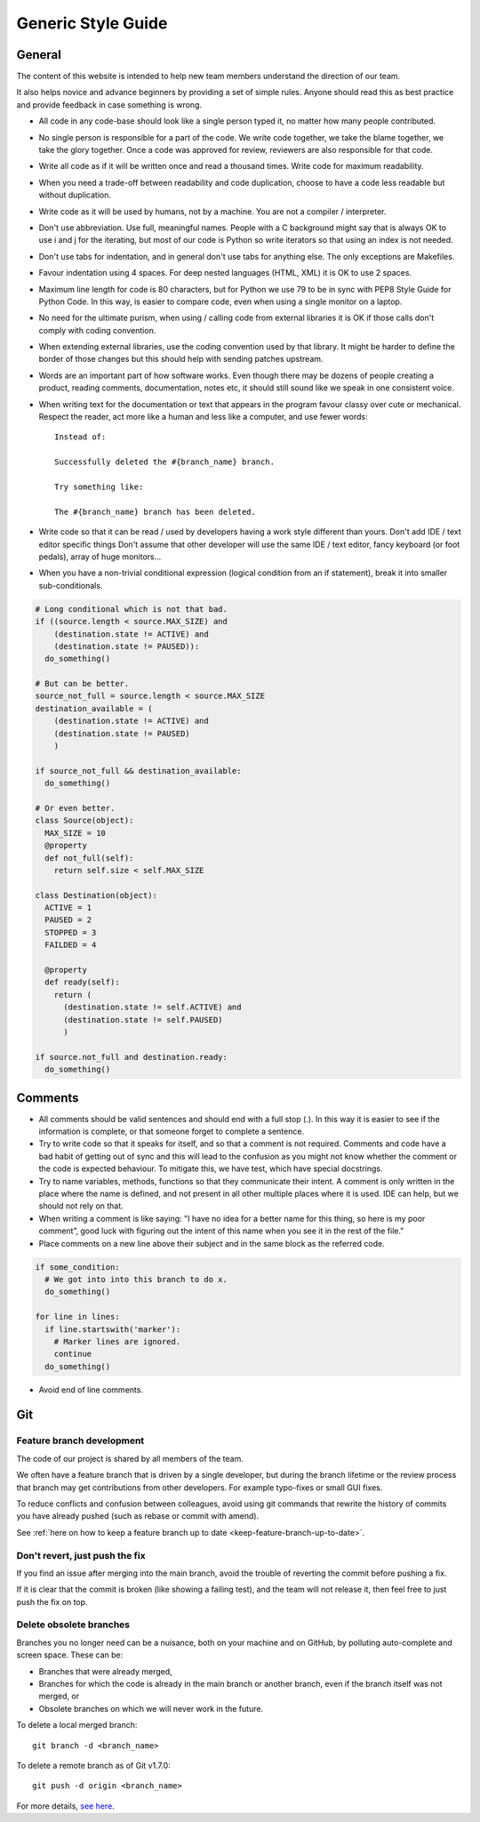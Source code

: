 Generic Style Guide
###################


General
=======

The content of this website is intended to help new team members understand
the direction of our team.

It also helps novice and advance beginners by providing a set of simple rules.
Anyone should read this as best practice and provide feedback in case
something is wrong.

* All code in any code-base should look like a single person typed it, no
  matter how many people contributed.

* No single person is responsible for a part of the code.
  We write code together, we take the blame together, we take the glory together.
  Once a code was approved for review, reviewers are also responsible for
  that code.

* Write all code as if it will be written once and read a thousand times.
  Write code for maximum readability.

* When you need a trade-off between readability and code duplication, choose
  to have a code less readable but without duplication.

* Write code as it will be used by humans, not by a machine.
  You are not a compiler / interpreter.

* Don't use abbreviation.
  Use full, meaningful names.
  People with a C background might say that is always OK to use i and j for
  the iterating, but most of our code is Python so write iterators so that
  using an index is not needed.

* Don't use tabs for indentation, and in general don't use tabs for anything
  else.
  The only exceptions are Makefiles.

* Favour indentation using 4 spaces.
  For deep nested languages (HTML, XML) it is OK to use 2 spaces.

* Maximum line length for code is 80 characters,
  but for Python we use 79 to be in sync with PEP8 Style Guide for Python Code.
  In this way, is easier to compare code, even when using a single monitor on
  a laptop.

* No need for the ultimate purism, when using / calling code from external
  libraries it is OK if those calls don't comply with coding convention.

* When extending external libraries, use the coding convention used by that
  library.
  It might be harder to define the border of those changes but this
  should help with sending patches upstream.

* Words are an important part of how software works.
  Even though there may be dozens of people creating a product, reading
  comments, documentation, notes etc, it should still sound like we speak
  in one consistent voice.

* When writing text for the documentation or text that appears in the
  program favour classy over cute or mechanical.
  Respect the reader, act more like a human and less like a computer,
  and use fewer words::

      Instead of:

      Successfully deleted the #{branch_name} branch.

      Try something like:

      The #{branch_name} branch has been deleted.

* Write code so that it can be read / used by developers having a work
  style different than yours. Don't add IDE / text editor specific things
  Don't assume that other developer will use the same IDE / text editor,
  fancy keyboard (or foot pedals), array of huge monitors...

* When you have a non-trivial conditional expression (logical condition from
  an if statement), break it into smaller sub-conditionals.

.. sourcecode:: python

    # Long conditional which is not that bad.
    if ((source.length < source.MAX_SIZE) and
        (destination.state != ACTIVE) and
        (destination.state != PAUSED)):
      do_something()

    # But can be better.
    source_not_full = source.length < source.MAX_SIZE
    destination_available = (
        (destination.state != ACTIVE) and
        (destination.state != PAUSED)
        )

    if source_not_full && destination_available:
      do_something()

    # Or even better.
    class Source(object):
      MAX_SIZE = 10
      @property
      def not_full(self):
        return self.size < self.MAX_SIZE

    class Destination(object):
      ACTIVE = 1
      PAUSED = 2
      STOPPED = 3
      FAILDED = 4

      @property
      def ready(self):
        return (
          (destination.state != self.ACTIVE) and
          (destination.state != self.PAUSED)
          )

    if source.not_full and destination.ready:
      do_something()


Comments
========

* All comments should be valid sentences and should end with a full stop (.).
  In this way it is easier to see if the information is complete, or that
  someone forget to complete a sentence.

* Try to write code so that it speaks for itself, and so that a comment is not
  required.
  Comments and code have a bad habit of getting out of sync and this will lead
  to the confusion as you might not know whether the comment or the code is
  expected behaviour.
  To mitigate this, we have test, which have special docstrings.

* Try to name variables, methods, functions so that they communicate their
  intent.
  A comment is only written in the place where the name is defined,
  and not present in all other multiple places where it is used.
  IDE can help, but we should not rely on that.

* When writing a comment is like saying: "I have no idea for a better name
  for this thing, so here is my poor comment”, good luck with figuring out the
  intent of this name when you see it in the rest of the file."

* Place comments on a new line above their subject and in the same block as the referred code.

.. sourcecode:: python

    if some_condition:
      # We got into into this branch to do x.
      do_something()

    for line in lines:
      if line.startswith('marker'):
        # Marker lines are ignored.
        continue
      do_something()

* Avoid end of line comments.

Git
===

Feature branch development
--------------------------

The code of our project is shared by all members of the team.

We often have a feature branch that is driven by a single developer, but during
the branch lifetime or the review process that branch may get contributions from
other developers. For example typo-fixes or small GUI fixes.

To reduce conflicts and confusion between colleagues, avoid using git commands
that rewrite the history of commits you have already pushed (such as rebase or
commit with amend).

See  :ref:`here on how to keep a feature branch up to date
<keep-feature-branch-up-to-date>`.

Don't revert, just push the fix
-------------------------------

If you find an issue after merging into the main branch, avoid the trouble of
reverting the commit before pushing a fix.

If it is clear that the commit is broken (like showing a failing test), and the
team will not release it, then feel free to just push the fix on top.

Delete obsolete branches
------------------------

Branches you no longer need can be a nuisance, both on your machine and on
GitHub, by polluting auto-complete and screen space. These can be:

* Branches that were already merged,
* Branches for which the code is already in the main branch or another branch,
  even if the branch itself was not merged, or
* Obsolete branches on which we will never work in the future.

To delete a local merged branch::

    git branch -d <branch_name>

To delete a remote branch as of Git v1.7.0::

    git push -d origin <branch_name>

For more details, `see here <https://stackoverflow.com/a/2003515>`_.
